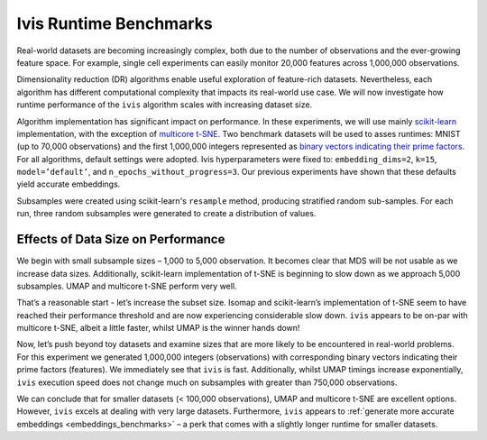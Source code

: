 .. _timings_benchmarks:

Ivis Runtime Benchmarks
=======================

Real-world datasets are becoming increasingly complex, both due to the number of observations and the ever-growing feature space. For example, single cell experiments can easily monitor 20,000 features across 1,000,000 observations.

Dimensionality reduction (DR) algorithms enable useful exploration of feature-rich datasets. Nevertheless, each algorithm has different computational complexity that impacts its real-world use case. We will now investigate how runtime performance of the ``ivis`` algorithm scales with increasing dataset size.

Algorithm implementation has significant impact on performance. In these experiments, we will use mainly `scikit-learn <http://scikit-learn.org>`_ implementation, with the exception of `multicore t-SNE <https://github.com/DmitryUlyanov/Multicore-TSNE>`_. Two benchmark datasets will be used to asses runtimes: MNIST (up to 70,000 observations) and the first 1,000,000 integers represented as `binary vectors indicating their prime factors <https://johnhw.github.io/umap_primes/index.md.html>`_. For all algorithms, default settings were adopted. Ivis hyperparameters were fixed to: ``embedding_dims=2``, ``k=15``, ``model=’default’``, and ``n_epochs_without_progress=3``. Our previous experiments have shown that these defaults yield accurate embeddings.

Subsamples were created using scikit-learn's ``resample`` method, producing stratified random sub-samples. For each run, three random subsamples were generated to create a distribution of values.

Effects of Data Size on Performance
-----------------------------------

We begin with small subsample sizes – 1,000 to 5,000 observation. It becomes clear that MDS will be not usable as we increase data sizes. Additionally, scikit-learn implementation of t-SNE is beginning to slow down as we approach 5,000 subsamples. UMAP and multicore t-SNE perform very well.

.. image:: _static/ivis_timings_1000_5000.png

That’s a reasonable start - let’s increase the subset size. Isomap and scikit-learn’s implementation of t-SNE seem to have reached their performance threshold and are now experiencing considerable slow down. ``ivis`` appears to be on-par with multicore t-SNE, albeit a little faster, whilst UMAP is the winner hands down!

.. image:: _static/ivis_timings_5000_20000.png


Now, let’s push beyond toy datasets and examine sizes that are more likely to be encountered in real-world problems. For this experiment we generated 1,000,000 integers (observations) with corresponding binary vectors indicating their prime factors (features). We immediately see that ``ivis`` is fast. Additionally, whilst UMAP timings increase exponentially, ``ivis`` execution speed does not change much on subsamples with greater than 750,000 observations.

.. image:: _static/ivis_timings_100000_1000000.png

We can conclude that for smaller datasets (< 100,000 observations), UMAP and multicore t-SNE are excellent options. However, ``ivis`` excels at dealing with very large datasets. Furthermore, ``ivis`` appears to :ref:`generate more accurate embeddings <embeddings_benchmarks>` – a perk that comes with a slightly longer runtime for smaller datasets.
